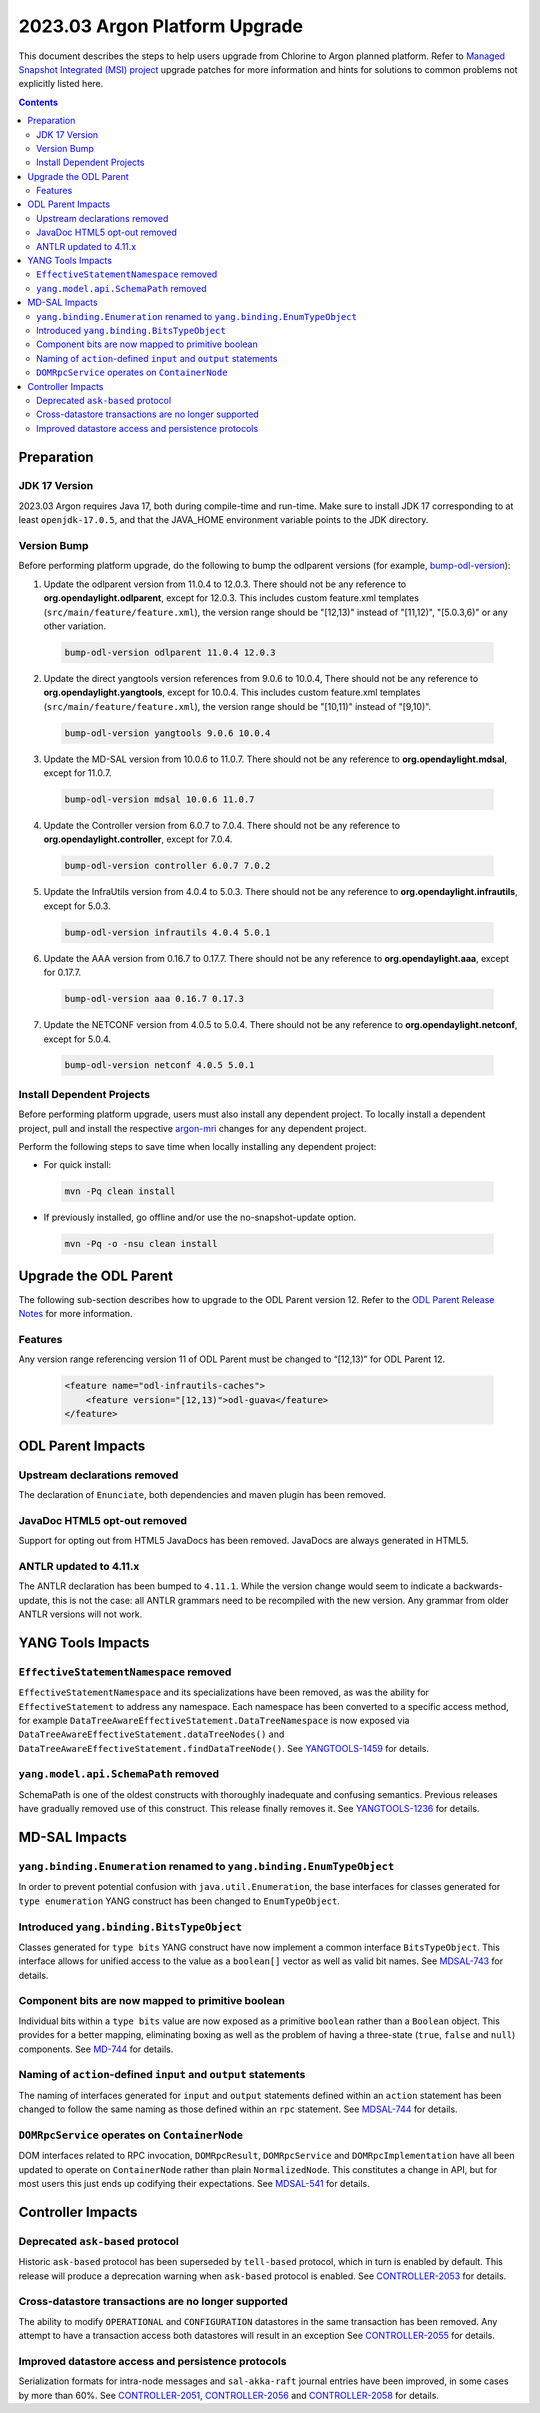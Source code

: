 ==============================
2023.03 Argon Platform Upgrade
==============================

This document describes the steps to help users upgrade from Chlorine
to Argon planned platform. Refer to `Managed Snapshot Integrated (MSI)
project <https://git.opendaylight.org/gerrit/q/topic:argon-mri>`_
upgrade patches for more information and hints for solutions to common
problems not explicitly listed here.

.. contents:: Contents

Preparation
-----------

JDK 17 Version
^^^^^^^^^^^^^^
2023.03 Argon requires Java 17, both during compile-time and run-time.
Make sure to install JDK 17 corresponding to at least ``openjdk-17.0.5``,
and that the JAVA_HOME environment variable points to the JDK directory.

Version Bump
^^^^^^^^^^^^
Before performing platform upgrade, do the following to bump the odlparent
versions (for example, `bump-odl-version <https://github.com/skitt/odl-tools/blob/master/bump-odl-version>`_):

1. Update the odlparent version from 11.0.4 to 12.0.3. There should
   not be any reference to **org.opendaylight.odlparent**, except
   for 12.0.3. This includes custom feature.xml templates
   (``src/main/feature/feature.xml``), the version range should
   be "[12,13)" instead of "[11,12)", "[5.0.3,6)" or any other variation.

 .. code-block:: shell

  bump-odl-version odlparent 11.0.4 12.0.3

2. Update the direct yangtools version references from 9.0.6 to 10.0.4,
   There should not be any reference to **org.opendaylight.yangtools**,
   except for 10.0.4. This includes custom feature.xml templates
   (``src/main/feature/feature.xml``), the version range should
   be "[10,11)" instead of "[9,10)".

 .. code-block:: shell

  bump-odl-version yangtools 9.0.6 10.0.4

3. Update the MD-SAL version from 10.0.6 to 11.0.7. There should not be
   any reference to **org.opendaylight.mdsal**, except for 11.0.7.

 .. code-block:: shell

  bump-odl-version mdsal 10.0.6 11.0.7

4. Update the Controller version from 6.0.7 to 7.0.4. There should not be
   any reference to **org.opendaylight.controller**, except for 7.0.4.

 .. code-block:: shell

  bump-odl-version controller 6.0.7 7.0.2

5. Update the InfraUtils version from 4.0.4 to 5.0.3. There should not be
   any reference to **org.opendaylight.infrautils**, except for 5.0.3.

 .. code-block:: shell

  bump-odl-version infrautils 4.0.4 5.0.1

6. Update the AAA version from 0.16.7 to 0.17.7. There should not be
   any reference to **org.opendaylight.aaa**, except for 0.17.7.

 .. code-block:: shell

  bump-odl-version aaa 0.16.7 0.17.3

7. Update the NETCONF version from 4.0.5 to 5.0.4. There should not be
   any reference to **org.opendaylight.netconf**, except for 5.0.4.

 .. code-block:: shell

  bump-odl-version netconf 4.0.5 5.0.1

Install Dependent Projects
^^^^^^^^^^^^^^^^^^^^^^^^^^
Before performing platform upgrade, users must also install
any dependent project. To locally install a dependent project,
pull and install the respective
`argon-mri <https://git.opendaylight.org/gerrit/q/topic:argon-mri>`_
changes for any dependent project.

Perform the following steps to save time when locally installing
any dependent project:

* For quick install:

 .. code-block:: shell

  mvn -Pq clean install

* If previously installed, go offline and/or use the
  no-snapshot-update option.

 .. code-block:: shell

  mvn -Pq -o -nsu clean install

Upgrade the ODL Parent
----------------------
The following sub-section describes how to upgrade to
the ODL Parent version 12. Refer to the `ODL Parent Release Notes
<https://github.com/opendaylight/odlparent/blob/master/docs/NEWS.rst#version-1201>`_
for more information.

Features
^^^^^^^^
Any version range referencing version 11 of ODL Parent must be changed
to “[12,13)” for ODL Parent 12.

 .. code-block:: xml

   <feature name="odl-infrautils-caches">
       <feature version="[12,13)">odl-guava</feature>
   </feature>

ODL Parent Impacts
------------------

Upstream declarations removed
^^^^^^^^^^^^^^^^^^^^^^^^^^^^^
The declaration of ``Enunciate``, both dependencies and maven plugin has been removed.

JavaDoc HTML5 opt-out removed
^^^^^^^^^^^^^^^^^^^^^^^^^^^^^
Support for opting out from HTML5 JavaDocs has been removed. JavaDocs are always generated in HTML5.

ANTLR updated to 4.11.x
^^^^^^^^^^^^^^^^^^^^^^^
The ANTLR declaration has been bumped to ``4.11.1``. While the version change would seem to indicate
a backwards-update, this is not the case: all ANTLR grammars need to be recompiled with the new version.
Any grammar from older ANTLR versions will not work.

YANG Tools Impacts
------------------

``EffectiveStatementNamespace`` removed
^^^^^^^^^^^^^^^^^^^^^^^^^^^^^^^^^^^^^^^
``EffectiveStatementNamespace`` and its specializations have been removed, as was the ability for
``EffectiveStatement`` to address any namespace. Each namespace has been converted to a specific access method,
for example ``DataTreeAwareEffectiveStatement.DataTreeNamespace`` is now exposed via
``DataTreeAwareEffectiveStatement.dataTreeNodes()`` and ``DataTreeAwareEffectiveStatement.findDataTreeNode()``.
See `YANGTOOLS-1459 <https://jira.opendaylight.org/browse/YANGTOOLS-1459>`__ for details.

``yang.model.api.SchemaPath`` removed
^^^^^^^^^^^^^^^^^^^^^^^^^^^^^^^^^^^^^
SchemaPath is one of the oldest constructs with thoroughly inadequate and confusing semantics. Previous releases
have gradually removed use of this construct. This release finally removes it. See
`YANGTOOLS-1236 <https://jira.opendaylight.org/browse/YANGTOOLS-1236>`__ for details.


MD-SAL Impacts
--------------

``yang.binding.Enumeration`` renamed to ``yang.binding.EnumTypeObject``
^^^^^^^^^^^^^^^^^^^^^^^^^^^^^^^^^^^^^^^^^^^^^^^^^^^^^^^^^^^^^^^^^^^^^^^
In order to prevent potential confusion with ``java.util.Enumeration``, the base interfaces for classes generated
for ``type enumeration`` YANG construct has been changed to ``EnumTypeObject``.

Introduced ``yang.binding.BitsTypeObject``
^^^^^^^^^^^^^^^^^^^^^^^^^^^^^^^^^^^^^^^^^^
Classes generated for ``type bits`` YANG construct have now implement a common interface ``BitsTypeObject``. This
interface allows for unified access to the value as a ``boolean[]`` vector as well as valid bit names. See
`MDSAL-743 <https://jira.opendaylight.org/browse/MDSAL-743>`__ for details.

Component bits are now mapped to primitive boolean
^^^^^^^^^^^^^^^^^^^^^^^^^^^^^^^^^^^^^^^^^^^^^^^^^^
Individual bits within a ``type bits`` value are now exposed as a primitive ``boolean`` rather than a ``Boolean``
object. This provides for a better mapping, eliminating boxing as well as the problem of having a three-state
(``true``, ``false`` and ``null``) components. See `MD-744 <https://jira.opendaylight.org/browse/MDSAL-744>`__
for details.

Naming of ``action``-defined ``input`` and ``output`` statements
^^^^^^^^^^^^^^^^^^^^^^^^^^^^^^^^^^^^^^^^^^^^^^^^^^^^^^^^^^^^^^^^
The naming of interfaces generated for ``input`` and ``output`` statements defined within an ``action`` statement
has been changed to follow the same naming as those defined within an ``rpc`` statement. See
`MDSAL-744 <https://jira.opendaylight.org/browse/MDSAL-744>`__ for details.

``DOMRpcService`` operates on ``ContainerNode``
^^^^^^^^^^^^^^^^^^^^^^^^^^^^^^^^^^^^^^^^^^^^^^^
DOM interfaces related to RPC invocation, ``DOMRpcResult``, ``DOMRpcService`` and ``DOMRpcImplementation``  have
all been updated to operate on ``ContainerNode`` rather than plain ``NormalizedNode``. This constitutes a change
in API, but for most users this just ends up codifying their expectations. See
`MDSAL-541 <https://jira.opendaylight.org/browse/MDSAL-541>`__ for details.


Controller Impacts
------------------

Deprecated ``ask-based`` protocol
^^^^^^^^^^^^^^^^^^^^^^^^^^^^^^^^^
Historic ``ask-based`` protocol has been superseded by ``tell-based`` protocol, which in turn is enabled by default.
This release will produce a deprecation warning when ``ask-based`` protocol is enabled. See
`CONTROLLER-2053 <https://jira.opendaylight.org/browse/CONTROLLER-2053>`__ for details.

Cross-datastore transactions are no longer supported
^^^^^^^^^^^^^^^^^^^^^^^^^^^^^^^^^^^^^^^^^^^^^^^^^^^^
The ability to modify ``OPERATIONAL`` and ``CONFIGURATION`` datastores in the same transaction has been removed. Any attempt
to have a transaction access both datastores will result in an exception See
`CONTROLLER-2055 <https://jira.opendaylight.org/browse/CONTROLLER-2055>`__ for details.

Improved datastore access and persistence protocols
^^^^^^^^^^^^^^^^^^^^^^^^^^^^^^^^^^^^^^^^^^^^^^^^^^^
Serialization formats for intra-node messages and ``sal-akka-raft`` journal entries have been improved, in some cases by more
than 60%. See `CONTROLLER-2051 <https://jira.opendaylight.org/browse/CONTROLLER-2051>`__,
`CONTROLLER-2056 <https://jira.opendaylight.org/browse/CONTROLLER-2056>`__ and
`CONTROLLER-2058 <https://jira.opendaylight.org/browse/CONTROLLER-2058>`__ for details.

